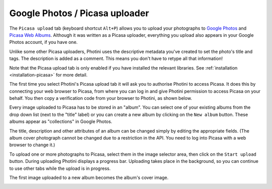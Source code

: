 .. This is part of the Photini documentation.
   Copyright (C)  2012-16  Jim Easterbrook.
   See the file ../DOC_LICENSE.txt for copying condidions.

Google Photos / Picasa uploader
===============================

The ``Picasa upload`` tab (keyboard shortcut ``Alt+P``) allows you to upload your photographs to `Google Photos <https://photos.google.com/>`_ and `Picasa Web Albums <https://picasaweb.google.com/>`_.
Although it was written as a Picasa uploader, everything you upload also appears in your Google Photos account, if you have one.

Unlike some other Picasa uploaders, Photini uses the descriptive metadata you've created to set the photo's title and tags.
The description is added as a comment.
This means you don't have to retype all that information!

Note that the Picasa upload tab is only enabled if you have installed the relevant libraries.
See :ref:`installation <installation-picasa>` for more detail.

The first time you select Photini's Picasa upload tab it will ask you to authorise Photini to access Picasa.
It does this by connecting your web browser to Picasa, from where you can log in and give Photini permission to access Picasa on your behalf.
You then copy a verification code from your browser to Photini, as shown below.

.. image:: ../images/screenshot_25.png

Every image uploaded to Picasa has to be stored in an "album".
You can select one of your existing albums from the drop down list (next to the "title" label) or you can create a new album by clicking on the ``New album`` button.
These albums appear as "collections" in Google Photos.

.. image:: ../images/screenshot_26.png

.. image:: ../images/screenshot_27.png

The title, description and other attributes of an album can be changed simply by editing the appropriate fields.
(The album cover photograph cannot be changed due to a restriction in the API. You need to log into Picasa with a web browser to change it.)

.. image:: ../images/screenshot_28.png

To upload one or more photographs to Picasa, select them in the image selector area, then click on the ``Start upload`` button.
During uploading Photini displays a progress bar.
Uploading takes place in the background, so you can continue to use other tabs while the upload is in progress.

.. image:: ../images/screenshot_29.png

The first image uploaded to a new album becomes the album's cover image.

.. image:: ../images/screenshot_30.png
